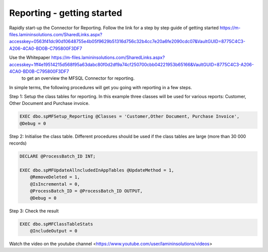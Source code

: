Reporting - getting started
===========================

Rapidly start-up the Connector for Reporting. Follow the link for a step by step guide of getting
started https://m-files.lamininsolutions.com/SharedLinks.aspx?accesskey=0563f41dc90d10648755e4b05f9629b51316d756c32b4cc7e20a6fe2090cdc07&VaultGUID=8775C4C3-A206-4CA0-BD0B-C795800F3DF7

Use the Whitepaper https://m-files.lamininsolutions.com/SharedLinks.aspx?accesskey=1ff4e19514215d568f95a63dabc80f0d2df9a74cf250700cbb04221953b65166&VaultGUID=8775C4C3-A206-4CA0-BD0B-C795800F3DF7
 to get an overview the MFSQL Connector for reporting.

In simple terms, the following procedures will get you going with reporting in a few steps.

Step 1: Setup the class tables for reporting.  In this example three classes will be used for various reports: Customer, Other Document and Purchase invoice.

.. code:: sql

     EXEC dbo.spMFSetup_Reporting @Classes = 'Customer,Other Document, Purchase Invoice',
     @Debug = 0

Step 2: Initialise the class table.  Different procedures should be used if the class tables are large (more than 30 000 records)

.. code:: sql

    DECLARE @ProcessBatch_ID INT;

    EXEC dbo.spMFUpdateAllncludedInAppTables @UpdateMethod = 1,
        @RemoveDeleted = 1,
        @IsIncremental = 0,
        @ProcessBatch_ID = @ProcessBatch_ID OUTPUT,
        @Debug = 0

Step 3: Check the result

.. code:: sql

        EXEC dbo.spMFClassTableStats
            @IncludeOutput = 0

Watch the video on the youtube channel <https://www.youtube.com/user/lamininsolutions/videos>
